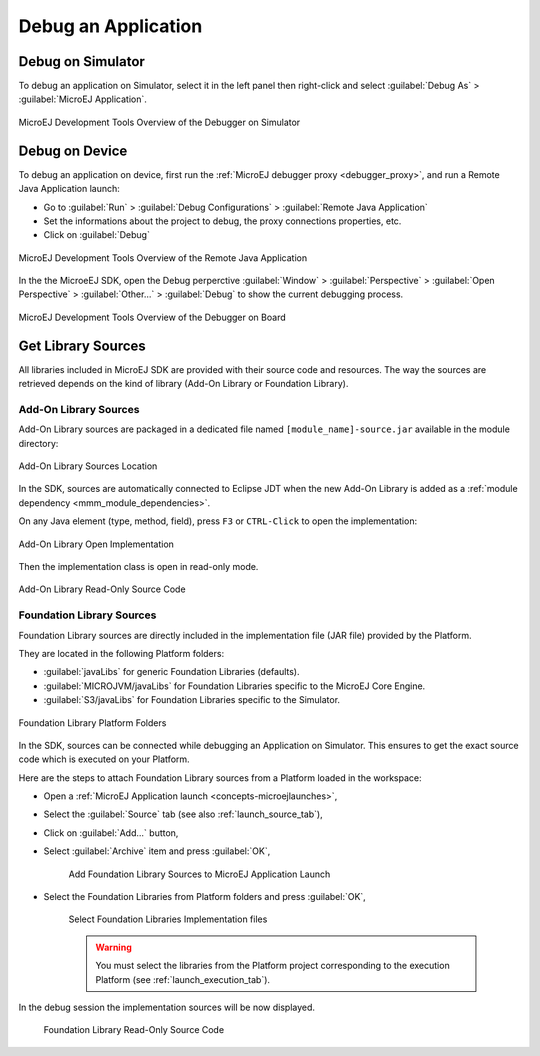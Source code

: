 .. _application_debugger:

Debug an Application
====================

Debug on Simulator
------------------

To debug an application on Simulator, select it in the left panel then right-click
and select :guilabel:`Debug As` > :guilabel:`MicroEJ Application`.

.. figure:: images/debug1.png
   :alt: MicroEJ Development Tools Overview of the Debugger on Simulator
   :align: center

   MicroEJ Development Tools Overview of the Debugger on Simulator


.. _debug_on_device:

Debug on Device
---------------

To debug an application on device, first run the :ref:`MicroEJ debugger proxy <debugger_proxy>`, and run a Remote Java Application launch:

- Go to :guilabel:`Run` > :guilabel:`Debug Configurations` > :guilabel:`Remote Java Application`
  
- Set the informations about the project to debug, the proxy connections properties, etc.
  
- Click on :guilabel:`Debug`

.. figure:: images/debug2.png
   :alt: MicroEJ Development Tools Overview of the Remote Java Application Launch
   :align: center

   MicroEJ Development Tools Overview of the Remote Java Application


In the the MicroeEJ SDK, open the Debug perperctive :guilabel:`Window` > :guilabel:`Perspective` > :guilabel:`Open Perspective` > :guilabel:`Other...` > :guilabel:`Debug` to show the current debugging process.


.. figure:: images/debug3.png
   :alt: MicroEJ Development Tools Overview of the Debugger on Board
   :align: center

   MicroEJ Development Tools Overview of the Debugger on Board


Get Library Sources
-------------------

All libraries included in MicroEJ SDK are provided with their source code and resources.
The way the sources are retrieved depends on the kind of library (Add-On Library or Foundation Library).

Add-On Library Sources
~~~~~~~~~~~~~~~~~~~~~~

Add-On Library sources are packaged in a dedicated file named ``[module_name]-source.jar`` available in the module directory:

.. figure:: images/addon_library_source.png
      :alt: Add-On Library Sources Location
      :align: center

      Add-On Library Sources Location

In the SDK, sources are automatically connected to Eclipse JDT when the new Add-On Library is added as a :ref:`module dependency <mmm_module_dependencies>`.

On any Java element (type, method, field), press ``F3`` or ``CTRL-Click`` to open the implementation:

.. figure:: images/addon_library_open_implementation.png
      :alt: Add-On Library Open Implementation
      :align: center

      Add-On Library Open Implementation

Then the implementation class is open in read-only mode.

.. figure:: images/addon_library_implementation_read_only.png
      :alt: Add-On Library Read-Only Source Code
      :align: center

      Add-On Library Read-Only Source Code


.. _foundation_library_sources:

Foundation Library Sources
~~~~~~~~~~~~~~~~~~~~~~~~~~

Foundation Library sources are directly included in the implementation file (JAR file) provided by the Platform.

They are located in the following Platform folders:

- :guilabel:`javaLibs` for generic Foundation Libraries (defaults).
- :guilabel:`MICROJVM/javaLibs` for Foundation Libraries specific to the MicroEJ Core Engine.
- :guilabel:`S3/javaLibs` for Foundation Libraries specific to the Simulator.

.. figure:: images/foundation_library_implementation_folders.png
      :alt: Foundation Library Platform Folders
      :align: center

      Foundation Library Platform Folders
   
In the SDK, sources can be connected while debugging an Application on Simulator.
This ensures to get the exact source code which is executed on your Platform.

Here are the steps to attach Foundation Library sources from a Platform loaded in the workspace:

- Open a :ref:`MicroEJ Application launch <concepts-microejlaunches>`,

- Select the :guilabel:`Source` tab (see also :ref:`launch_source_tab`), 

- Click on :guilabel:`Add...` button,

- Select :guilabel:`Archive` item and press :guilabel:`OK`,

   .. figure:: images/foundation_library_debug_add_source_archive.png
         :alt: Add Foundation Library Sources to MicroEJ Application Launch
         :align: center

         Add Foundation Library Sources to MicroEJ Application Launch

- Select the Foundation Libraries from Platform folders and press :guilabel:`OK`,

   .. figure:: images/foundation_library_debug_select_source_jars.png
      :alt: Select Foundation Libraries Implementation Files
      :align: center

      Select Foundation Libraries Implementation files 

   .. warning::

      You must select the libraries from the Platform project corresponding to the execution Platform (see :ref:`launch_execution_tab`).

In the debug session the implementation sources will be now displayed.

   .. figure:: images/foundation_library_debug_open_implementation.png
      :alt: Foundation Library Read-Only Source Code
      :align: center

      Foundation Library Read-Only Source Code

..
   | Copyright 2008-2023, MicroEJ Corp. Content in this space is free 
   for read and redistribute. Except if otherwise stated, modification 
   is subject to MicroEJ Corp prior approval.
   | MicroEJ is a trademark of MicroEJ Corp. All other trademarks and 
   copyrights are the property of their respective owners.
